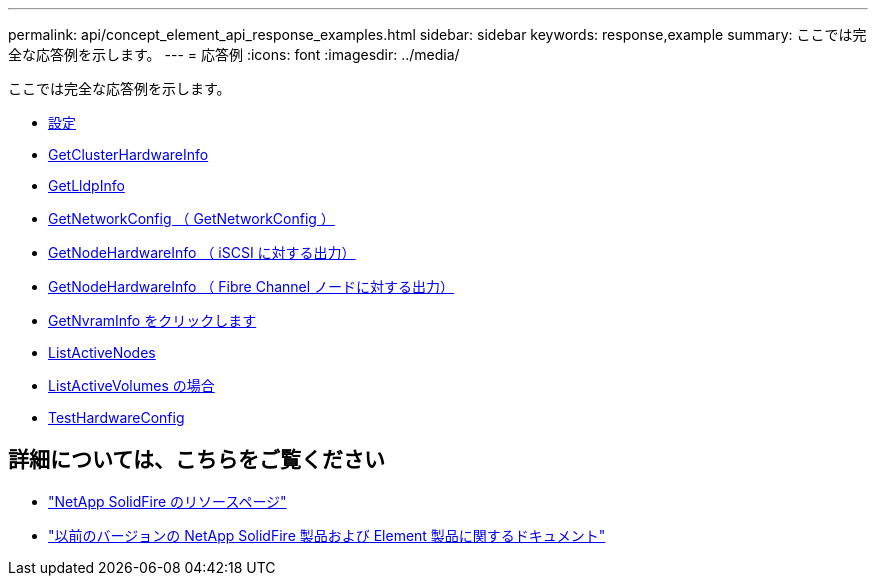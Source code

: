 ---
permalink: api/concept_element_api_response_examples.html 
sidebar: sidebar 
keywords: response,example 
summary: ここでは完全な応答例を示します。 
---
= 応答例
:icons: font
:imagesdir: ../media/


[role="lead"]
ここでは完全な応答例を示します。

* xref:reference_element_api_response_example_getconfig.adoc[設定]
* xref:reference_element_api_response_example_getclusterhardwareinfo.adoc[GetClusterHardwareInfo]
* xref:reference_element_api_response_example_getlldpinfo.adoc[GetLldpInfo]
* xref:reference_element_api_response_example_getnetworkconfig.adoc[GetNetworkConfig （ GetNetworkConfig ）]
* xref:reference_element_api_response_example_getnodehardwareinfo.adoc[GetNodeHardwareInfo （ iSCSI に対する出力）]
* xref:reference_element_api_response_example_getnodehardwareinfo_fibre_channel.adoc[GetNodeHardwareInfo （ Fibre Channel ノードに対する出力）]
* xref:reference_element_api_response_example_getnvraminfo.adoc[GetNvramInfo をクリックします]
* xref:reference_element_api_response_example_listactivenodes.adoc[ListActiveNodes]
* xref:reference_element_api_response_example_listactivevolumes.adoc[ListActiveVolumes の場合]
* xref:reference_element_api_response_example_testhardwareconfig.adoc[TestHardwareConfig]




== 詳細については、こちらをご覧ください

* https://www.netapp.com/data-storage/solidfire/documentation/["NetApp SolidFire のリソースページ"^]
* https://docs.netapp.com/sfe-122/topic/com.netapp.ndc.sfe-vers/GUID-B1944B0E-B335-4E0B-B9F1-E960BF32AE56.html["以前のバージョンの NetApp SolidFire 製品および Element 製品に関するドキュメント"^]

